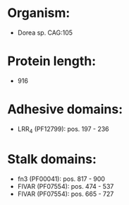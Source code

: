 * Organism:
- Dorea sp. CAG:105
* Protein length:
- 916
* Adhesive domains:
- LRR_4 (PF12799): pos. 197 - 236
* Stalk domains:
- fn3 (PF00041): pos. 817 - 900
- FIVAR (PF07554): pos. 474 - 537
- FIVAR (PF07554): pos. 665 - 727

